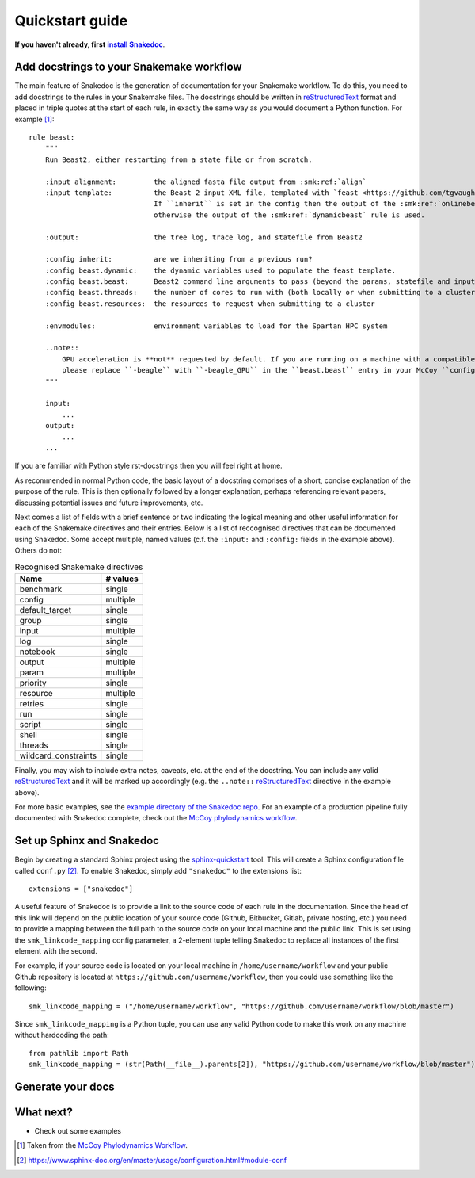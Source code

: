 Quickstart guide
================

.. |install Snakedoc| replace:: **install Snakedoc**
.. _install Snakedoc: installation.html

**If you haven't already, first** |install Snakedoc|_.


Add docstrings to your Snakemake workflow
-----------------------------------------

.. highlight:: text

The main feature of Snakedoc is the generation of documentation for your
Snakemake workflow. To do this, you need to add docstrings to the rules in your
Snakemake files. The docstrings should be written in reStructuredText_ format
and placed in triple quotes at the start of each rule, in exactly the same way
as you would document a Python function. For example [#f1]_::

    rule beast:
        """
        Run Beast2, either restarting from a state file or from scratch.

        :input alignment:         the aligned fasta file output from :smk:ref:`align`
        :input template:          the Beast 2 input XML file, templated with `feast <https://github.com/tgvaughan/feast>`_.
                                  If ``inherit`` is set in the config then the output of the :smk:ref:`onlinebeast` rule is used,
                                  otherwise the output of the :smk:ref:`dynamicbeast` rule is used.

        :output:                  the tree log, trace log, and statefile from Beast2

        :config inherit:          are we inheriting from a previous run?
        :config beast.dynamic:    the dynamic variables used to populate the feast template.
        :config beast.beast:      Beast2 command line arguments to pass (beyond the params, statefile and input)
        :config beast.threads:    the number of cores to run with (both locally or when submitting to a cluster)
        :config beast.resources:  the resources to request when submitting to a cluster

        :envmodules:              environment variables to load for the Spartan HPC system

        ..note::
            GPU acceleration is **not** requested by default. If you are running on a machine with a compatible GPU then
            please replace ``-beagle`` with ``-beagle_GPU`` in the ``beast.beast`` entry in your McCoy ``config.yaml`` file.
        """

        input:
            ...
        output:
            ...
        ...

If you are familiar with Python style rst-docstrings then you will feel right at home.

As recommended in normal Python code, the basic layout of a docstring comprises
of a short, concise explanation of the purpose of the rule. This is then
optionally followed by a longer explanation, perhaps referencing relevant
papers, discussing potential issues and future improvements, etc.

Next comes a list of fields with a brief sentence or two indicating the logical
meaning and other useful information for each of the Snakemake directives and
their entries. Below is a list of reccognised directives that can be documented
using Snakedoc. Some accept multiple, named values (c.f. the
``:input:`` and ``:config:`` fields in the example above). Others do not:

.. list-table:: Recognised Snakemake directives
   :header-rows: 1

   * - Name
     - # values
   * - benchmark
     - single
   * - config
     - multiple
   * - default_target
     - single
   * - group
     - single
   * - input
     - multiple
   * - log
     - single
   * - notebook
     - single
   * - output
     - multiple
   * - param
     - multiple
   * - priority
     - single
   * - resource
     - multiple
   * - retries
     - single
   * - run
     - single
   * - script
     - single
   * - shell
     - single
   * - threads
     - single
   * - wildcard_constraints
     - single


Finally, you may wish to include extra notes, caveats, etc. at the end of the docstring.
You can include any valid reStructuredText_ and it will be marked up
accordingly (e.g. the ``..note::`` reStructuredText_ directive in the example above).

For more basic examples, see the `example directory of the Snakedoc repo
<https://github.com/smutch/snakedoc/tree/main/example>`_. For an example of a
production pipeline fully documented with Snakedoc complete, check out the
`McCoy phylodynamics workflow <https://github.com/mccoy-devs/mccoy>`_.


Set up Sphinx and Snakedoc
--------------------------

.. highlight:: python

Begin by creating a standard Sphinx project using the `sphinx-quickstart <https://www.sphinx-doc.org/en/master/man/sphinx-quickstart.html>`_ tool. This will create a Sphinx configuration file called ``conf.py`` [#f2]_. To enable Snakedoc, simply add ``"snakedoc"`` to the extensions list::

    extensions = ["snakedoc"]

A useful feature of Snakedoc is to provide a link to the source code of each rule in the documentation. Since the head of this link will depend on the public location of your source code (Github, Bitbucket, Gitlab, private hosting, etc.) you need to provide a mapping between the full path to the source code on your local machine and the public link. This is set using the ``smk_linkcode_mapping`` config parameter, a 2-element tuple telling Snakedoc to replace all instances of the first element with the second.

For example, if your source code is located on your local machine in ``/home/username/workflow`` and your public Github repository is located at ``https://github.com/username/workflow``, then you could use something like the following::

    smk_linkcode_mapping = ("/home/username/workflow", "https://github.com/username/workflow/blob/master")

Since ``smk_linkcode_mapping`` is a Python tuple, you can use any valid Python code to make this work on any machine without hardcoding the path::

    from pathlib import Path
    smk_linkcode_mapping = (str(Path(__file__).parents[2]), "https://github.com/username/workflow/blob/master")


Generate your docs
------------------


What next?
----------

* Check out some examples


.. [#f1] Taken from the `McCoy Phylodynamics Workflow
   <https://github.com/mccoy-devs/mccoy>`_.

.. [#f2] https://www.sphinx-doc.org/en/master/usage/configuration.html#module-conf

.. _reStructuredText: https://www.sphinx-doc.org/en/master/usage/restructuredtext/index.html
